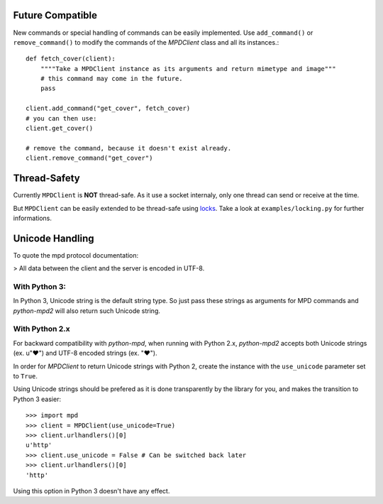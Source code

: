 Future Compatible
-----------------

New commands or special handling of commands can be easily implemented.  Use
``add_command()`` or ``remove_command()`` to modify the commands of the
*MPDClient* class and all its instances.::

    def fetch_cover(client):
        """"Take a MPDClient instance as its arguments and return mimetype and image"""
        # this command may come in the future.
        pass

    client.add_command("get_cover", fetch_cover)
    # you can then use:
    client.get_cover()

    # remove the command, because it doesn't exist already.
    client.remove_command("get_cover")


Thread-Safety
-------------

Currently ``MPDClient`` is **NOT** thread-safe. As it use a socket internaly,
only one thread can send or receive at the time.

But ``MPDClient`` can be easily extended to be thread-safe using `locks
<http://docs.python.org/library/threading.html#lock-objects>`__.  Take a look at
``examples/locking.py`` for further informations.


Unicode Handling
----------------

To quote the mpd protocol documentation:

> All data between the client and the server is encoded in UTF-8.

With Python 3:
~~~~~~~~~~~~~~

In Python 3, Unicode string is the default string type. So just pass these
strings as arguments for MPD commands and *python-mpd2* will also return such
Unicode string.

With Python 2.x
~~~~~~~~~~~~~~~

For backward compatibility with *python-mpd*, when running with Python 2.x,
*python-mpd2* accepts both Unicode strings (ex. u"♥") and UTF-8 encoded strings
(ex. "♥").

In order for *MPDClient* to return Unicode strings with Python 2, create the
instance with the ``use_unicode`` parameter set to ``True``.

Using Unicode strings should be prefered as it is done transparently by the
library for you, and makes the transition to Python 3 easier::

    >>> import mpd
    >>> client = MPDClient(use_unicode=True)
    >>> client.urlhandlers()[0]
    u'http'
    >>> client.use_unicode = False # Can be switched back later
    >>> client.urlhandlers()[0]
    'http'

Using this option in Python 3 doesn't have any effect.
